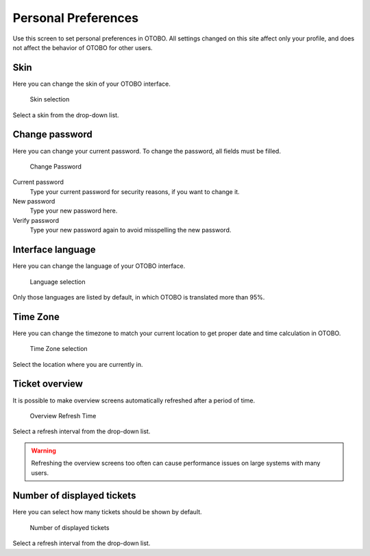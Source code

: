 Personal Preferences
====================

Use this screen to set personal preferences in OTOBO. All settings changed on this site affect only your profile, and does not affect the behavior of OTOBO for other users.

Skin
----

Here you can change the skin of your OTOBO interface.

.. figure:: images/preferences-skin.png
   :alt: Skin selection

   Skin selection

Select a skin from the drop-down list.

Change password
---------------

Here you can change your current password. To change the password, all fields must be filled.

.. figure:: images/preferences-password.png
   :alt: Change Password

   Change Password

Current password
   Type your current password for security reasons, if you want to change it.

New password
   Type your new password here.

Verify password
   Type your new password again to avoid misspelling the new password.

Interface language
------------------

Here you can change the language of your OTOBO interface.

.. figure:: images/preferences-language.png
   :alt: Language selection

   Language selection

Only those languages are listed by default, in which OTOBO is translated more than 95%.

Time Zone
---------

Here you can change the timezone to match your current location to get proper date and time calculation in OTOBO.

.. figure:: images/preferences-timezone.png
   :alt: Time Zone selection

   Time Zone selection

Select the location where you are currently in.

Ticket overview
---------------

It is possible to make overview screens automatically refreshed after a period of time.

.. figure:: images/preferences-overview-refresh-time.png
   :alt: Overview Refresh Time

   Overview Refresh Time

Select a refresh interval from the drop-down list.

.. warning::

   Refreshing the overview screens too often can cause performance issues on large systems with many users.

Number of displayed tickets
---------------------------

Here you can select how many tickets should be shown by default.

.. figure:: images/preferences-number-displayed-tickets.png
   :alt: Number of displayed tickets

   Number of displayed tickets

Select a refresh interval from the drop-down list.